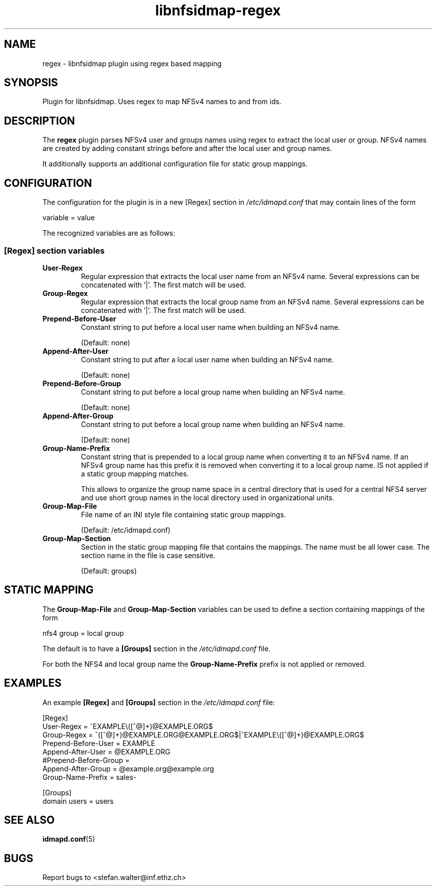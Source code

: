 .\"
.\" libnfsidmap-regex(5)
.\"
.\" COPYRIGHT (c) 2017
.\" ETH Zurich
.\" ALL RIGHTS RESERVED
.\" 
.TH libnfsidmap-regex 5 "29 May 2017"
.SH NAME
regex \- libnfsidmap plugin using regex based mapping
.SH SYNOPSIS
Plugin for libnfsidmap.  Uses regex to map NFSv4 names to and from ids.
.SH DESCRIPTION
The
.B regex
plugin parses NFSv4 user and groups names using regex to extract the local user or group. NFSv4 names are created by adding constant strings before and after the local user and group names.

It additionally supports an additional configuration file for static group mappings.

.SH CONFIGURATION 
The configuration for the plugin is in a new [Regex] section in
.I /etc/idmapd.conf
that may contain lines of the form

.nf
  variable = value
.fi

The recognized variables are as follows:
.SS "[Regex] section variables"
.nf


.fi
.TP
.B User-Regex
Regular expression that extracts the local user name from an NFSv4 name. Several expressions can be concatenated with '|'. The first match will be used.
.TP
.B Group-Regex
Regular expression that extracts the local group name from an NFSv4 name. Several expressions can be concatenated with '|'. The first match will be used.
.TP
.B Prepend-Before-User
Constant string to put before a local user name when building an NFSv4 name.

(Default: none)
.TP
.B Append-After-User
Constant string to put after a local user name when building an NFSv4 name.

(Default: none)
.TP
.B Prepend-Before-Group
Constant string to put before a local group name when building an NFSv4 name.

(Default: none)
.TP
.B Append-After-Group
Constant string to put before a local group name when building an NFSv4 name.

(Default: none)
.TP
.B Group-Name-Prefix
Constant string that is prepended to a local group name when converting it to an NFSv4 name. If an NFSv4 group name has this prefix it is removed when converting it to a local group name. IS not applied if a static group mapping matches.

This allows to organize the group name space in a central directory that is used for a central NFS4 server and use short group names in the local directory used in organizational units.
.TP
.B Group-Map-File
File name of an INI style file containing static group mappings.

(Default: /etc/idmapd.conf)
.TP
.B Group-Map-Section
Section in the static group mapping file that contains the mappings. The name must be all lower case. The section name in the file is case sensitive.

(Default: groups)
.nf

.SH STATIC MAPPING
The 
.B Group-Map-File
and 
.B Group-Map-Section 
variables can be used to define a section containing mappings of the form

.nf
  nfs4 group = local group
.fi

The default is to have a 
.B  [Groups]
section in the
.I /etc/idmapd.conf
file.

For both the NFS4 and local group name the
.B Group-Name-Prefix
prefix is not applied or removed.
.nf

.SH EXAMPLES
An example
.B [Regex]
and
.B [Groups]
section in the
.I /etc/idmapd.conf
file:
.nf

[Regex]
User-Regex = ^EXAMPLE\\([^@]+)@EXAMPLE.ORG$
Group-Regex = ^([^@]+)@EXAMPLE.ORG@EXAMPLE.ORG$|^EXAMPLE\\([^@]+)@EXAMPLE.ORG$
Prepend-Before-User = EXAMPLE\ 
Append-After-User = @EXAMPLE.ORG
#Prepend-Before-Group = 
Append-After-Group = @example.org@example.org
Group-Name-Prefix = sales-

[Groups]
domain users = users
.fi
.SH SEE ALSO
.BR idmapd.conf (5)
.\".SH COMPATIBILITY
.\".SH STANDARDS
.\".SH ACKNOWLEDGEMENTS
.\".SH AUTHORS
.\".SH HISTORY
.SH BUGS
Report bugs to <stefan.walter@inf.ethz.ch>
.\".SH CAVEATS
